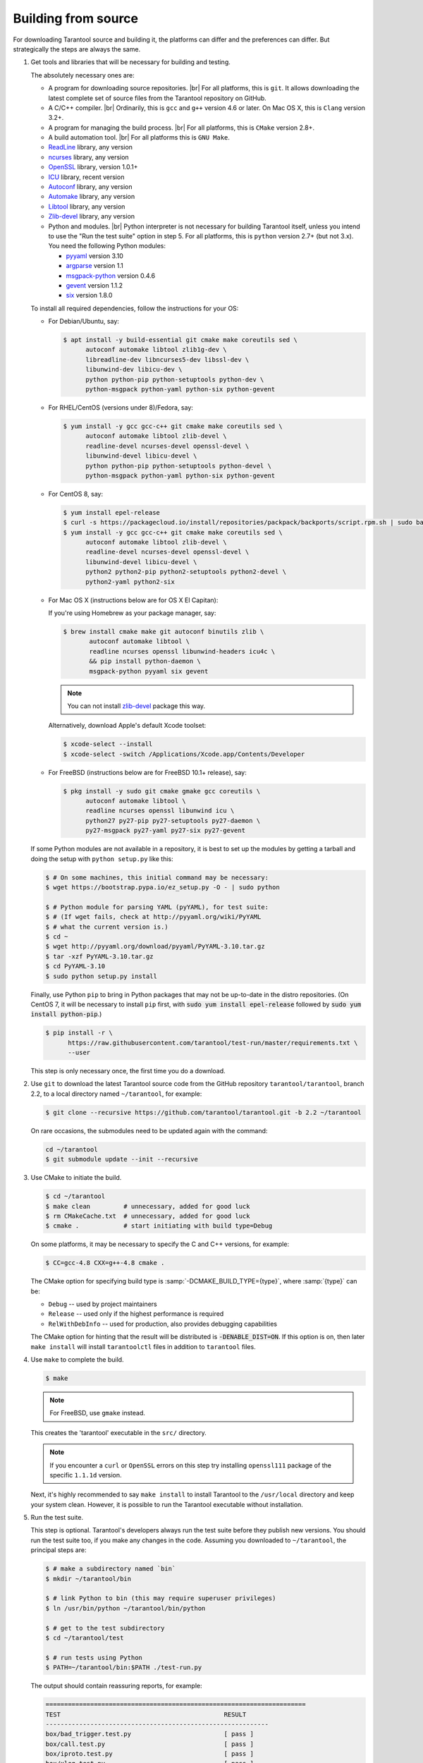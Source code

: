 .. _building_from_source:

-------------------------------------------------------------------------------
                             Building from source
-------------------------------------------------------------------------------

For downloading Tarantool source and building it, the platforms can differ and
the preferences can differ. But strategically the steps are always the same.

1. Get tools and libraries that will be necessary for building
   and testing.

   The absolutely necessary ones are:

   * A program for downloading source repositories. |br|
     For all platforms, this is ``git``. It allows downloading the latest
     complete set of source files from the Tarantool repository on GitHub.

   * A C/C++ compiler. |br| Ordinarily, this is ``gcc`` and ``g++`` version
     4.6 or later. On Mac OS X, this is ``Clang`` version 3.2+.

   * A program for managing the build process. |br| For all platforms, this is
     ``CMake`` version 2.8+.

   * A build automation tool. |br| For all platforms this is ``GNU Make``.

   * `ReadLine <http://www.gnu.org/software/readline/>`_ library, any version
   * `ncurses <https://www.gnu.org/software/ncurses/>`_ library, any version
   * `OpenSSL <https://www.openssl.org>`_ library, version 1.0.1+
   * `ICU <http://site.icu-project.org/download>`_ library, recent version
   * `Autoconf <https://www.gnu.org/software/autoconf/>`_ library, any version
   * `Automake <https://www.gnu.org/software/automake/>`_ library, any version
   * `Libtool <https://www.gnu.org/software/libtool/>`_ library, any version
   * `Zlib-devel <https://www.zlib.net/>`_ library, any version

   * Python and modules. |br| Python interpreter is not necessary for building
     Tarantool itself, unless you intend to use the "Run the test suite"
     option in step 5. For all platforms, this is ``python`` version 2.7+
     (but not 3.x). You need the following Python modules:

     * `pyyaml <https://pypi.python.org/pypi/PyYAML>`_ version 3.10
     * `argparse <https://pypi.python.org/pypi/argparse>`_ version 1.1
     * `msgpack-python <https://pypi.python.org/pypi/msgpack-python>`_ version 0.4.6
     * `gevent <https://pypi.python.org/pypi/gevent>`_ version 1.1.2
     * `six <https://pypi.python.org/pypi/six>`_ version 1.8.0

   To install all required dependencies, follow the instructions for your OS:

   * For Debian/Ubuntu, say:

     .. code-block:: console

        $ apt install -y build-essential git cmake make coreutils sed \
              autoconf automake libtool zlib1g-dev \
              libreadline-dev libncurses5-dev libssl-dev \
              libunwind-dev libicu-dev \
              python python-pip python-setuptools python-dev \
              python-msgpack python-yaml python-six python-gevent

   * For RHEL/CentOS (versions under 8)/Fedora, say:

     .. code-block:: console

         $ yum install -y gcc gcc-c++ git cmake make coreutils sed \
               autoconf automake libtool zlib-devel \
               readline-devel ncurses-devel openssl-devel \
               libunwind-devel libicu-devel \
               python python-pip python-setuptools python-devel \
               python-msgpack python-yaml python-six python-gevent

   * For CentOS 8, say:

     .. code-block:: console

         $ yum install epel-release
         $ curl -s https://packagecloud.io/install/repositories/packpack/backports/script.rpm.sh | sudo bash
         $ yum install -y gcc gcc-c++ git cmake make coreutils sed \
               autoconf automake libtool zlib-devel \
               readline-devel ncurses-devel openssl-devel \
               libunwind-devel libicu-devel \
               python2 python2-pip python2-setuptools python2-devel \
               python2-yaml python2-six

   * For Mac OS X (instructions below are for OS X El Capitan):

     If you're using Homebrew as your package manager, say:

     .. code-block:: console

         $ brew install cmake make git autoconf binutils zlib \
                autoconf automake libtool \
                readline ncurses openssl libunwind-headers icu4c \
                && pip install python-daemon \
                msgpack-python pyyaml six gevent

     .. NOTE::

         You can not install `zlib-devel <https://www.zlib.net/>`_  package this way.

     Alternatively, download Apple's default Xcode toolset:

     .. code-block:: console

         $ xcode-select --install
         $ xcode-select -switch /Applications/Xcode.app/Contents/Developer

   * For FreeBSD (instructions below are for FreeBSD 10.1+ release), say:

     .. code-block:: console

         $ pkg install -y sudo git cmake gmake gcc coreutils \
               autoconf automake libtool \
               readline ncurses openssl libunwind icu \
               python27 py27-pip py27-setuptools py27-daemon \
               py27-msgpack py27-yaml py27-six py27-gevent

   If some Python modules are not available in a repository,
   it is best to set up the modules by getting a tarball and
   doing the setup with ``python setup.py`` like this:

   .. code-block:: console

       $ # On some machines, this initial command may be necessary:
       $ wget https://bootstrap.pypa.io/ez_setup.py -O - | sudo python

       $ # Python module for parsing YAML (pyYAML), for test suite:
       $ # (If wget fails, check at http://pyyaml.org/wiki/PyYAML
       $ # what the current version is.)
       $ cd ~
       $ wget http://pyyaml.org/download/pyyaml/PyYAML-3.10.tar.gz
       $ tar -xzf PyYAML-3.10.tar.gz
       $ cd PyYAML-3.10
       $ sudo python setup.py install

   Finally, use Python ``pip`` to bring in Python packages
   that may not be up-to-date in the distro repositories.
   (On CentOS 7, it will be necessary to install ``pip`` first,
   with :code:`sudo yum install epel-release` followed by
   :code:`sudo yum install python-pip`.)

   .. code-block:: console

       $ pip install -r \
             https://raw.githubusercontent.com/tarantool/test-run/master/requirements.txt \
             --user

   This step is only necessary once, the first time you do a download.

2. Use ``git`` to download the latest Tarantool source code from the
   GitHub repository ``tarantool/tarantool``, branch 2.2, to a
   local directory named ``~/tarantool``, for example:

   .. code-block:: console

       $ git clone --recursive https://github.com/tarantool/tarantool.git -b 2.2 ~/tarantool

   On rare occasions, the submodules need to be updated again with the
   command:

   .. code-block:: console

       cd ~/tarantool
       $ git submodule update --init --recursive

3. Use CMake to initiate the build.

   .. code-block:: console

       $ cd ~/tarantool
       $ make clean         # unnecessary, added for good luck
       $ rm CMakeCache.txt  # unnecessary, added for good luck
       $ cmake .            # start initiating with build type=Debug

   On some platforms, it may be necessary to specify the C and C++ versions,
   for example:

   .. code-block:: console

       $ CC=gcc-4.8 CXX=g++-4.8 cmake .

   The CMake option for specifying build type is :samp:`-DCMAKE_BUILD_TYPE={type}`,
   where :samp:`{type}` can be:

   * ``Debug`` -- used by project maintainers
   * ``Release`` -- used only if the highest performance is required
   * ``RelWithDebInfo`` -- used for production, also provides debugging capabilities

   The CMake option for hinting that the result will be distributed is
   :code:`-DENABLE_DIST=ON`. If this option is on, then later ``make install``
   will install ``tarantoolctl`` files in addition to ``tarantool`` files.

4. Use ``make`` to complete the build.

   .. code-block:: console

       $ make

   .. NOTE::

       For FreeBSD, use ``gmake`` instead.

   This creates the 'tarantool' executable in the ``src/`` directory.

   .. NOTE::

       If you encounter a ``curl`` or ``OpenSSL`` errors on this step try
       installing ``openssl111`` package of the specific ``1.1.1d`` version.

   Next, it's highly recommended to say ``make install`` to install Tarantool to
   the ``/usr/local`` directory and keep your system clean. However, it is
   possible to run the Tarantool executable without installation.

.. _run_test_suite:

5. Run the test suite.

   This step is optional. Tarantool's developers always run the test suite
   before they publish new versions. You should run the test suite too, if you
   make any changes in the code. Assuming you downloaded to ``~/tarantool``, the
   principal steps are:

   .. code-block:: console

       $ # make a subdirectory named `bin`
       $ mkdir ~/tarantool/bin

       $ # link Python to bin (this may require superuser privileges)
       $ ln /usr/bin/python ~/tarantool/bin/python

       $ # get to the test subdirectory
       $ cd ~/tarantool/test

       $ # run tests using Python
       $ PATH=~/tarantool/bin:$PATH ./test-run.py

   The output should contain reassuring reports, for example:

   .. code-block:: bash

       ======================================================================
       TEST                                            RESULT
       ------------------------------------------------------------
       box/bad_trigger.test.py                         [ pass ]
       box/call.test.py                                [ pass ]
       box/iproto.test.py                              [ pass ]
       box/xlog.test.py                                [ pass ]
       box/admin.test.lua                              [ pass ]
       box/auth_access.test.lua                        [ pass ]
       ... etc.

   To prevent later confusion, clean up what's in the ``bin`` subdirectory:

   .. code-block:: console

       $ rm ~/tarantool/bin/python
       $ rmdir ~/tarantool/bin

6. Make RPM and Debian packages.

   This step is optional. It's only for people who want to redistribute
   Tarantool. We highly recommend to use official packages from the
   `tarantool.org <https://tarantool.org/download.html>`_ web-site.
   However, you can build RPM and Debian packages using
   `PackPack <https://github.com/packpack/packpack>`_ or using the
   ``dpkg-buildpackage`` or ``rpmbuild`` tools. Please consult
   ``dpkg`` or ``rpmbuild`` documentation for details.

7. Verify your Tarantool installation:

   .. code-block:: bash

       $ # if you installed tarantool locally after build
       $ tarantool
       $ # - OR -
       $ # if you didn't install tarantool locally after build
       $ ./src/tarantool

   This starts Tarantool in the interactive mode.

See also:

* `Tarantool README.md <https://github.com/tarantool/tarantool/blob/2.2/README.md>`_

